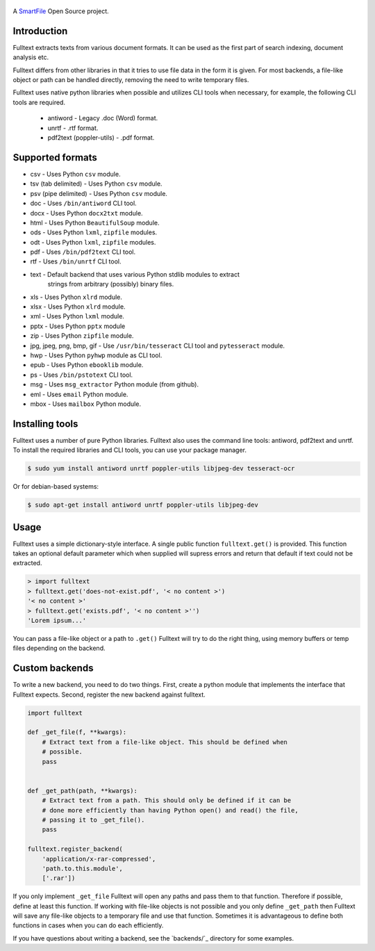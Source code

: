 .. figure:: https://travis-ci.org/btimby/fulltext.png
   :alt: Travis CI Status
   :target: https://travis-ci.org/btimby/fulltext

.. figure:: https://www.smartfile.com/assets/img/smartfile-logo-new.png
   :alt: SmartFile

.. _SmartFile: https://www.smartfile.com

A `SmartFile`_ Open Source project.

Introduction
------------

Fulltext extracts texts from various document formats. It can be used as the
first part of search indexing, document analysis etc.

Fulltext differs from other libraries in that it tries to use file data in the
form it is given. For most backends, a file-like object or path can be handled
directly, removing the need to write temporary files.

Fulltext uses native python libraries when possible and utilizes CLI tools
when necessary, for example, the following CLI tools are required.

 * antiword - Legacy .doc (Word) format.
 * unrtf - .rtf format.
 * pdf2text (poppler-utils) - .pdf format.

Supported formats
-----------------

* csv - Uses Python ``csv`` module.
* tsv (tab delimited) - Uses Python ``csv`` module.
* psv (pipe delimited) - Uses Python ``csv`` module.
* doc - Uses ``/bin/antiword`` CLI tool.
* docx - Uses Python ``docx2txt`` module.
* html - Uses Python ``BeautifulSoup`` module.
* ods - Uses Python ``lxml``, ``zipfile`` modules.
* odt - Uses Python ``lxml``, ``zipfile`` modules.
* pdf - Uses ``/bin/pdf2text`` CLI tool.
* rtf - Uses ``/bin/unrtf`` CLI tool.
* text - Default backend that uses various Python stdlib modules to extract
         strings from arbitrary (possibly) binary files.
* xls - Uses Python ``xlrd`` module.
* xlsx - Uses Python ``xlrd`` module.
* xml - Uses Python ``lxml`` module.
* pptx - Uses Python ``pptx`` module
* zip - Uses Python ``zipfile`` module.
* jpg, jpeg, png, bmp, gif - Use ``/usr/bin/tesseract`` CLI tool and ``pytesseract`` module.
* hwp - Uses Python ``pyhwp`` module as CLI tool.
* epub - Uses Python ``ebooklib`` module.
* ps - Uses ``/bin/pstotext`` CLI tool.
* msg - Uses ``msg_extractor`` Python module (from github).
* eml - Uses ``email`` Python module.
* mbox - Uses ``mailbox`` Python module.

Installing tools
----------------

Fulltext uses a number of pure Python libraries. Fulltext also uses the
command line tools: antiword, pdf2text and unrtf. To install the required
libraries and CLI tools, you can use your package manager.

.. code:: bash

    $ sudo yum install antiword unrtf poppler-utils libjpeg-dev tesseract-ocr

Or for debian-based systems:

.. code:: bash

    $ sudo apt-get install antiword unrtf poppler-utils libjpeg-dev

Usage
-----

Fulltext uses a simple dictionary-style interface. A single public function
``fulltext.get()`` is provided. This function takes an optional default
parameter which when supplied will supress errors and return that default if
text could not be extracted.

.. code:: python

    > import fulltext
    > fulltext.get('does-not-exist.pdf', '< no content >')
    '< no content >'
    > fulltext.get('exists.pdf', '< no content >'')
    'Lorem ipsum...'

You can pass a file-like object or a path to ``.get()`` Fulltext will try to
do the right thing, using memory buffers or temp files depending on the
backend.

Custom backends
---------------

To write a new backend, you need to do two things. First, create a python
module that implements the interface that Fulltext expects. Second, register
the new backend against fulltext.

.. code:: python

    import fulltext

    def _get_file(f, **kwargs):
        # Extract text from a file-like object. This should be defined when
        # possible.
        pass


    def _get_path(path, **kwargs):
        # Extract text from a path. This should only be defined if it can be
        # done more efficiently than having Python open() and read() the file,
        # passing it to _get_file().
        pass

    fulltext.register_backend(
        'application/x-rar-compressed',
        'path.to.this.module',
        ['.rar'])

If you only implement ``_get_file`` Fulltext will open any paths and pass them
to that function. Therefore if possible, define at least this function. If
working with file-like objects is not possible and you only define
``_get_path`` then Fulltext will save any file-like objects to a temporary
file and use that function. Sometimes it is advantageous to define both
functions in cases when you can do each efficiently.

If you have questions about writing a backend, see the `backends/`_ directory
for some examples.

